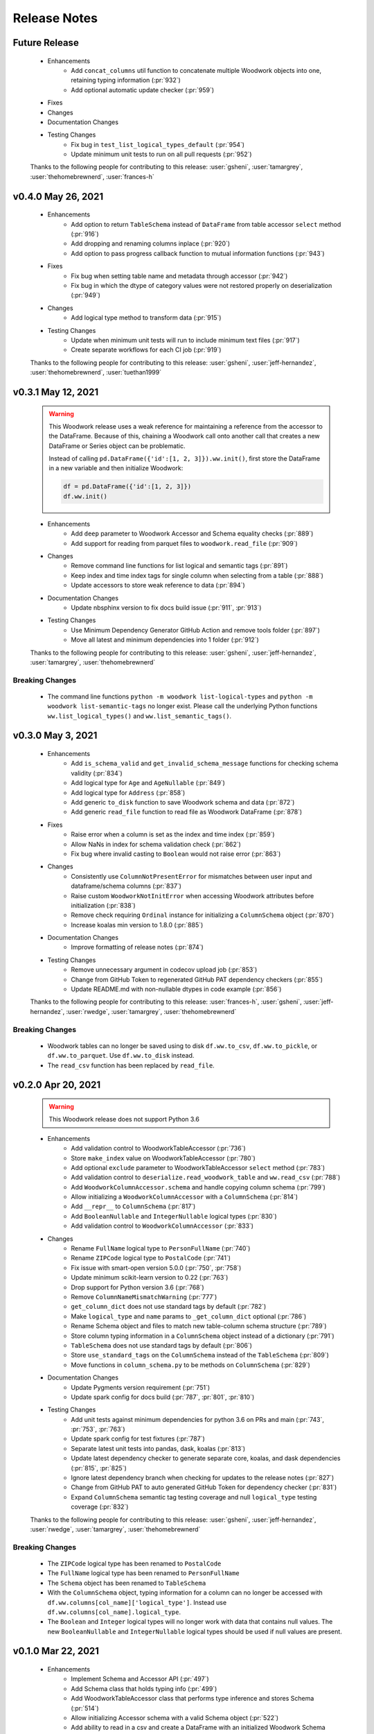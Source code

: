.. _release_notes:

Release Notes
-------------

Future Release
==============
    * Enhancements
        * Add ``concat_columns`` util function to concatenate multiple Woodwork objects into one, retaining typing information (:pr:`932`)
        * Add optional automatic update checker (:pr:`959`)
    * Fixes
    * Changes
    * Documentation Changes
    * Testing Changes
        * Fix bug in ``test_list_logical_types_default`` (:pr:`954`)
        * Update minimum unit tests to run on all pull requests (:pr:`952`)

    Thanks to the following people for contributing to this release:
    :user:`gsheni`, :user:`tamargrey`, :user:`thehomebrewnerd`, :user:`frances-h`
    

v0.4.0 May 26, 2021
===================
    * Enhancements
        * Add option to return ``TableSchema`` instead of ``DataFrame`` from table accessor ``select`` method (:pr:`916`)
        * Add dropping and renaming columns inplace (:pr:`920`)
        * Add option to pass progress callback function to mutual information functions (:pr:`943`)
    * Fixes
        * Fix bug when setting table name and metadata through accessor (:pr:`942`)
        * Fix bug in which the dtype of category values were not restored properly on deserialization (:pr:`949`)
    * Changes
        * Add logical type method to transform data (:pr:`915`)
    * Testing Changes
        * Update when minimum unit tests will run to include minimum text files (:pr:`917`)
        * Create separate workflows for each CI job (:pr:`919`)

    Thanks to the following people for contributing to this release:
    :user:`gsheni`, :user:`jeff-hernandez`, :user:`thehomebrewnerd`, :user:`tuethan1999`

v0.3.1 May 12, 2021
===================
    .. warning::
        This Woodwork release uses a weak reference for maintaining a reference from the
        accessor to the DataFrame. Because of this, chaining a Woodwork call onto another
        call that creates a new DataFrame or Series object can be problematic.

        Instead of calling ``pd.DataFrame({'id':[1, 2, 3]}).ww.init()``, first store the DataFrame in a new
        variable and then initialize Woodwork:

        .. code-block:: python

            df = pd.DataFrame({'id':[1, 2, 3]})
            df.ww.init()


    * Enhancements
        * Add ``deep`` parameter to Woodwork Accessor and Schema equality checks (:pr:`889`)
        * Add support for reading from parquet files to ``woodwork.read_file`` (:pr:`909`)
    * Changes
        * Remove command line functions for list logical and semantic tags (:pr:`891`)
        * Keep index and time index tags for single column when selecting from a table (:pr:`888`)
        * Update accessors to store weak reference to data (:pr:`894`)
    * Documentation Changes
        * Update nbsphinx version to fix docs build issue (:pr:`911`, :pr:`913`)
    * Testing Changes
        * Use Minimum Dependency Generator GitHub Action and remove tools folder (:pr:`897`)
        * Move all latest and minimum dependencies into 1 folder (:pr:`912`)

    Thanks to the following people for contributing to this release:
    :user:`gsheni`, :user:`jeff-hernandez`, :user:`tamargrey`, :user:`thehomebrewnerd`

Breaking Changes
++++++++++++++++
    * The command line functions ``python -m woodwork list-logical-types`` and ``python -m woodwork list-semantic-tags``
      no longer exist. Please call the underlying Python functions ``ww.list_logical_types()`` and
      ``ww.list_semantic_tags()``.

v0.3.0 May 3, 2021
==================
    * Enhancements
        * Add ``is_schema_valid`` and ``get_invalid_schema_message`` functions for checking schema validity (:pr:`834`)
        * Add logical type for ``Age`` and ``AgeNullable`` (:pr:`849`)
        * Add logical type for ``Address`` (:pr:`858`)
        * Add generic ``to_disk`` function to save Woodwork schema and data (:pr:`872`)
        * Add generic ``read_file`` function to read file as Woodwork DataFrame (:pr:`878`)
    * Fixes
        * Raise error when a column is set as the index and time index (:pr:`859`)
        * Allow NaNs in index for schema validation check (:pr:`862`)
        * Fix bug where invalid casting to ``Boolean`` would not raise error (:pr:`863`)
    * Changes
        * Consistently use ``ColumnNotPresentError`` for mismatches between user input and dataframe/schema columns (:pr:`837`)
        * Raise custom ``WoodworkNotInitError`` when accessing Woodwork attributes before initialization (:pr:`838`)
        * Remove check requiring ``Ordinal`` instance for initializing a ``ColumnSchema`` object (:pr:`870`)
        * Increase koalas min version to 1.8.0 (:pr:`885`)
    * Documentation Changes
        * Improve formatting of release notes (:pr:`874`)
    * Testing Changes
        * Remove unnecessary argument in codecov upload job (:pr:`853`)
        * Change from GitHub Token to regenerated GitHub PAT dependency checkers (:pr:`855`)
        * Update README.md with non-nullable dtypes in code example (:pr:`856`)

    Thanks to the following people for contributing to this release:
    :user:`frances-h`, :user:`gsheni`, :user:`jeff-hernandez`, :user:`rwedge`, :user:`tamargrey`, :user:`thehomebrewnerd`

Breaking Changes
++++++++++++++++
    * Woodwork tables can no longer be saved using to disk ``df.ww.to_csv``, ``df.ww.to_pickle``, or
      ``df.ww.to_parquet``. Use ``df.ww.to_disk`` instead.
    * The ``read_csv`` function has been replaced by ``read_file``.


v0.2.0 Apr 20, 2021
===================
    .. warning::
        This Woodwork release does not support Python 3.6

    * Enhancements
        * Add validation control to WoodworkTableAccessor (:pr:`736`)
        * Store ``make_index`` value on WoodworkTableAccessor (:pr:`780`)
        * Add optional ``exclude`` parameter to WoodworkTableAccessor ``select`` method (:pr:`783`)
        * Add validation control to ``deserialize.read_woodwork_table`` and ``ww.read_csv`` (:pr:`788`)
        * Add ``WoodworkColumnAccessor.schema`` and handle copying column schema (:pr:`799`)
        * Allow initializing a ``WoodworkColumnAccessor`` with a ``ColumnSchema`` (:pr:`814`)
        * Add ``__repr__`` to ``ColumnSchema`` (:pr:`817`)
        * Add ``BooleanNullable`` and ``IntegerNullable`` logical types (:pr:`830`)
        * Add validation control to ``WoodworkColumnAccessor`` (:pr:`833`)
    * Changes
        * Rename ``FullName`` logical type to ``PersonFullName`` (:pr:`740`)
        * Rename ``ZIPCode`` logical type to ``PostalCode`` (:pr:`741`)
        * Fix issue with smart-open version 5.0.0 (:pr:`750`, :pr:`758`)
        * Update minimum scikit-learn version to 0.22 (:pr:`763`)
        * Drop support for Python version 3.6 (:pr:`768`)
        * Remove ``ColumnNameMismatchWarning`` (:pr:`777`)
        * ``get_column_dict`` does not use standard tags by default (:pr:`782`)
        * Make ``logical_type`` and ``name`` params to ``_get_column_dict`` optional (:pr:`786`)
        * Rename Schema object and files to match new table-column schema structure (:pr:`789`)
        * Store column typing information in a ``ColumnSchema`` object instead of a dictionary (:pr:`791`)
        * ``TableSchema`` does not use standard tags by default (:pr:`806`)
        * Store ``use_standard_tags`` on the ``ColumnSchema`` instead of the ``TableSchema`` (:pr:`809`)
        * Move functions in ``column_schema.py`` to be methods on ``ColumnSchema`` (:pr:`829`)
    * Documentation Changes
        * Update Pygments version requirement (:pr:`751`)
        * Update spark config for docs build (:pr:`787`, :pr:`801`, :pr:`810`)
    * Testing Changes
        * Add unit tests against minimum dependencies for python 3.6 on PRs and main (:pr:`743`, :pr:`753`, :pr:`763`)
        * Update spark config for test fixtures (:pr:`787`)
        * Separate latest unit tests into pandas, dask, koalas (:pr:`813`)
        * Update latest dependency checker to generate separate core, koalas, and dask dependencies (:pr:`815`, :pr:`825`)
        * Ignore latest dependency branch when checking for updates to the release notes (:pr:`827`)
        * Change from GitHub PAT to auto generated GitHub Token for dependency checker (:pr:`831`)
        * Expand ``ColumnSchema`` semantic tag testing coverage and null ``logical_type`` testing coverage (:pr:`832`)

    Thanks to the following people for contributing to this release:
    :user:`gsheni`, :user:`jeff-hernandez`, :user:`rwedge`, :user:`tamargrey`, :user:`thehomebrewnerd`

Breaking Changes
++++++++++++++++
    * The ``ZIPCode`` logical type has been renamed to ``PostalCode``
    * The ``FullName`` logical type has been renamed to ``PersonFullName``
    * The ``Schema`` object has been renamed to ``TableSchema``
    * With the ``ColumnSchema`` object, typing information for a column can no longer be accessed
      with ``df.ww.columns[col_name]['logical_type']``. Instead use ``df.ww.columns[col_name].logical_type``.
    * The ``Boolean`` and ``Integer`` logical types will no longer work with data that contains null
      values. The new ``BooleanNullable`` and ``IntegerNullable`` logical types should be used if
      null values are present.

v0.1.0 Mar 22, 2021
===================
    * Enhancements
        * Implement Schema and Accessor API (:pr:`497`)
        * Add Schema class that holds typing info (:pr:`499`)
        * Add WoodworkTableAccessor class that performs type inference and stores Schema (:pr:`514`)
        * Allow initializing Accessor schema with a valid Schema object (:pr:`522`)
        * Add ability to read in a csv and create a DataFrame with an initialized Woodwork Schema (:pr:`534`)
        * Add ability to call pandas methods from Accessor (:pr:`538`, :pr:`589`)
        * Add helpers for checking if a column is one of Boolean, Datetime, numeric, or categorical (:pr:`553`)
        * Add ability to load demo retail dataset with a Woodwork Accessor (:pr:`556`)
        * Add ``select`` to WoodworkTableAccessor (:pr:`548`)
        * Add ``mutual_information`` to WoodworkTableAccessor (:pr:`571`)
        * Add WoodworkColumnAccessor class (:pr:`562`)
        * Add semantic tag update methods to column accessor (:pr:`573`)
        * Add ``describe`` and ``describe_dict`` to WoodworkTableAccessor (:pr:`579`)
        * Add ``init_series`` util function for initializing a series with dtype change (:pr:`581`)
        * Add ``set_logical_type`` method to WoodworkColumnAccessor (:pr:`590`)
        * Add semantic tag update methods to table schema (:pr:`591`)
        * Add warning if additional parameters are passed along with schema (:pr:`593`)
        * Better warning when accessing column properties before init (:pr:`596`)
        * Update column accessor to work with LatLong columns (:pr:`598`)
        * Add ``set_index`` to WoodworkTableAccessor (:pr:`603`)
        * Implement ``loc`` and ``iloc`` for WoodworkColumnAccessor (:pr:`613`)
        * Add ``set_time_index`` to WoodworkTableAccessor (:pr:`612`)
        * Implement ``loc`` and ``iloc`` for WoodworkTableAccessor (:pr:`618`)
        * Allow updating logical types with ``set_types`` and make relevant DataFrame changes (:pr:`619`)
        * Allow serialization of WoodworkColumnAccessor to csv, pickle, and parquet (:pr:`624`)
        * Add DaskColumnAccessor (:pr:`625`)
        * Allow deserialization from csv, pickle, and parquet to Woodwork table (:pr:`626`)
        * Add ``value_counts`` to WoodworkTableAccessor (:pr:`632`)
        * Add KoalasColumnAccessor (:pr:`634`)
        * Add ``pop`` to WoodworkTableAccessor (:pr:`636`)
        * Add ``drop`` to WoodworkTableAccessor (:pr:`640`)
        * Add ``rename`` to WoodworkTableAccessor (:pr:`646`)
        * Add DaskTableAccessor (:pr:`648`)
        * Add Schema properties to WoodworkTableAccessor (:pr:`651`)
        * Add KoalasTableAccessor (:pr:`652`)
        * Adds ``__getitem__`` to WoodworkTableAccessor (:pr:`633`)
        * Update Koalas min version and add support for more new pandas dtypes with Koalas (:pr:`678`)
        * Adds ``__setitem__`` to WoodworkTableAccessor (:pr:`669`)
    * Fixes
        * Create new Schema object when performing pandas operation on Accessors (:pr:`595`)
        * Fix bug in ``_reset_semantic_tags`` causing columns to share same semantic tags set (:pr:`666`)
        * Maintain column order in DataFrame and Woodwork repr (:pr:`677`)
    * Changes
        * Move mutual information logic to statistics utils file (:pr:`584`)
        * Bump min Koalas version to 1.4.0 (:pr:`638`)
        * Preserve pandas underlying index when not creating a Woodwork index (:pr:`664`)
        * Restrict Koalas version to ``<1.7.0`` due to breaking changes (:pr:`674`)
        * Clean up dtype usage across Woodwork (:pr:`682`)
        * Improve error when calling accessor properties or methods before init (:pr:`683`)
        * Remove dtype from Schema dictionary (:pr:`685`)
        * Add ``include_index`` param and allow unique columns in Accessor mutual information (:pr:`699`)
        * Include DataFrame equality and ``use_standard_tags`` in WoodworkTableAccessor equality check (:pr:`700`)
        * Remove ``DataTable`` and ``DataColumn`` classes to migrate towards the accessor approach (:pr:`713`)
        * Change ``sample_series`` dtype to not need conversion and remove ``convert_series`` util (:pr:`720`)
        * Rename Accessor methods since ``DataTable`` has been removed (:pr:`723`)
    * Documentation Changes
        * Update README.md and Get Started guide to use accessor (:pr:`655`, :pr:`717`)
        * Update Understanding Types and Tags guide to use accessor (:pr:`657`)
        * Update docstrings and API Reference page (:pr:`660`)
        * Update statistical insights guide to use accessor (:pr:`693`)
        * Update Customizing Type Inference guide to use accessor (:pr:`696`)
        * Update Dask and Koalas guide to use accessor (:pr:`701`)
        * Update index notebook and install guide to use accessor (:pr:`715`)
        * Add section to documentation about schema validity (:pr:`729`)
        * Update README.md and Get Started guide to use ``pd.read_csv`` (:pr:`730`)
        * Make small fixes to documentation formatting (:pr:`731`)
    * Testing Changes
        * Add tests to Accessor/Schema that weren't previously covered (:pr:`712`, :pr:`716`)
        * Update release branch name in notes update check (:pr:`719`)

    Thanks to the following people for contributing to this release:
    :user:`gsheni`, :user:`jeff-hernandez`, :user:`johnbridstrup`, :user:`tamargrey`, :user:`thehomebrewnerd`

Breaking Changes
++++++++++++++++
    * The ``DataTable`` and ``DataColumn`` classes have been removed and replaced by new ``WoodworkTableAccessor`` and ``WoodworkColumnAccessor`` classes which are used through the ``ww`` namespace available on DataFrames after importing Woodwork.

v0.0.11 Mar 15, 2021
====================
    * Changes
        * Restrict Koalas version to ``<1.7.0`` due to breaking changes (:pr:`674`)
        * Include unique columns in mutual information calculations (:pr:`687`)
        * Add parameter to include index column in mutual information calculations (:pr:`692`)
    * Documentation Changes
        * Update to remove warning message from statistical insights guide (:pr:`690`)
    * Testing Changes
        * Update branch reference in tests to run on main (:pr:`641`)
        * Make release notes updated check separate from unit tests (:pr:`642`)
        * Update release branch naming instructions (:pr:`644`)

    Thanks to the following people for contributing to this release:
    :user:`gsheni`, :user:`tamargrey`, :user:`thehomebrewnerd`

v0.0.10 Feb 25, 2021
====================
    * Changes
        * Avoid calculating mutualinfo for non-unique columns (:pr:`563`)
        * Preserve underlying DataFrame index if index column is not specified (:pr:`588`)
        * Add blank issue template for creating issues (:pr:`630`)
    * Testing Changes
        * Update branch reference in tests workflow (:pr:`552`, :pr:`601`)
        * Fixed text on back arrow on install page (:pr:`564`)
        * Refactor test_datatable.py (:pr:`574`)

    Thanks to the following people for contributing to this release:
    :user:`gsheni`, :user:`jeff-hernandez`, :user:`johnbridstrup`, :user:`tamargrey`

v0.0.9 Feb 5, 2021
==================
    * Enhancements
        * Add Python 3.9 support without Koalas testing (:pr:`511`)
        * Add ``get_valid_mi_types`` function to list LogicalTypes valid for mutual information calculation (:pr:`517`)
    * Fixes
        * Handle missing values in Datetime columns when calculating mutual information (:pr:`516`)
        * Support numpy 1.20.0 by restricting version for koalas and changing serialization error message (:pr:`532`)
        * Move Koalas option setting to DataTable init instead of import (:pr:`543`)
    * Documentation Changes
        * Add Alteryx OSS Twitter link (:pr:`519`)
        * Update logo and add new favicon (:pr:`521`)
        * Multiple improvements to Getting Started page and guides (:pr:`527`)
        * Clean up API Reference and docstrings (:pr:`536`)
        * Added Open Graph for Twitter and Facebook (:pr:`544`)

    Thanks to the following people for contributing to this release:
    :user:`gsheni`, :user:`tamargrey`, :user:`thehomebrewnerd`

v0.0.8 Jan 25, 2021
===================
    * Enhancements
        * Add ``DataTable.df`` property for accessing the underling DataFrame (:pr:`470`)
        * Set index of underlying DataFrame to match DataTable index (:pr:`464`)
    * Fixes
        * Sort underlying series when sorting dataframe (:pr:`468`)
        * Allow setting indices to current index without side effects (:pr:`474`)
    * Changes
       * Fix release document with Github Actions link for CI (:pr:`462`)
       * Don't allow registered LogicalTypes with the same name (:pr:`477`)
       * Move ``str_to_logical_type`` to TypeSystem class (:pr:`482`)
       * Remove ``pyarrow`` from core dependencies (:pr:`508`)

    Thanks to the following people for contributing to this release:
    :user:`gsheni`, :user:`tamargrey`, :user:`thehomebrewnerd`

v0.0.7 Dec 14, 2020
===================
    * Enhancements
        * Allow for user-defined logical types and inference functions in TypeSystem object (:pr:`424`)
        * Add ``__repr__`` to DataTable (:pr:`425`)
        * Allow initializing DataColumn with numpy array (:pr:`430`)
        * Add ``drop`` to DataTable (:pr:`434`)
        * Migrate CI tests to Github Actions (:pr:`417`, :pr:`441`, :pr:`451`)
        * Add ``metadata`` to DataColumn for user-defined metadata (:pr:`447`)
    * Fixes
        * Update DataColumn name when using setitem on column with no name (:pr:`426`)
        * Don't allow pickle serialization for Koalas DataFrames (:pr:`432`)
        * Check DataTable metadata in equality check (:pr:`449`)
        * Propagate all attributes of DataTable in ``_new_dt_including`` (:pr:`454`)
    * Changes
        * Update links to use alteryx org Github URL (:pr:`423`)
        * Support column names of any type allowed by the underlying DataFrame (:pr:`442`)
        * Use ``object`` dtype for LatLong columns for easy access to latitude and longitude values (:pr:`414`)
        * Restrict dask version to prevent 2020.12.0 release from being installed (:pr:`453`)
        * Lower minimum requirement for numpy to 1.15.4, and set pandas minimum requirement 1.1.1 (:pr:`459`)
    * Testing Changes
        * Fix missing test coverage (:pr:`436`)

    Thanks to the following people for contributing to this release:
    :user:`gsheni`, :user:`jeff-hernandez`, :user:`tamargrey`, :user:`thehomebrewnerd`

v0.0.6 Nov 30, 2020
===================
    * Enhancements
        * Add support for creating DataTable from Koalas DataFrame (:pr:`327`)
        * Add ability to initialize DataTable with numpy array (:pr:`367`)
        * Add ``describe_dict`` method to DataTable (:pr:`405`)
        * Add ``mutual_information_dict`` method to DataTable (:pr:`404`)
        * Add ``metadata`` to DataTable for user-defined metadata (:pr:`392`)
        * Add ``update_dataframe`` method to DataTable to update underlying DataFrame (:pr:`407`)
        * Sort dataframe if ``time_index`` is specified, bypass sorting with ``already_sorted`` parameter. (:pr:`410`)
        * Add ``description`` attribute to DataColumn (:pr:`416`)
        * Implement ``DataColumn.__len__`` and ``DataTable.__len__`` (:pr:`415`)
    * Fixes
        * Rename ``data_column.py`` ``datacolumn.py`` (:pr:`386`)
        * Rename ``data_table.py`` ``datatable.py`` (:pr:`387`)
        * Rename ``get_mutual_information`` ``mutual_information`` (:pr:`390`)
    * Changes
        * Lower moto test requirement for serialization/deserialization (:pr:`376`)
        * Make Koalas an optional dependency installable with woodwork[koalas] (:pr:`378`)
        * Remove WholeNumber LogicalType from Woodwork (:pr:`380`)
        * Updates to LogicalTypes to support Koalas 1.4.0 (:pr:`393`)
        * Replace ``set_logical_types`` and ``set_semantic_tags`` with just ``set_types`` (:pr:`379`)
        * Remove ``copy_dataframe`` parameter from DataTable initialization (:pr:`398`)
        * Implement ``DataTable.__sizeof__`` to return size of the underlying dataframe (:pr:`401`)
        * Include Datetime columns in mutual info calculation (:pr:`399`)
        * Maintain column order on DataTable operations (:pr:`406`)
    * Testing Changes
        * Add pyarrow, dask, and koalas to automated dependency checks (:pr:`388`)
        * Use new version of pull request Github Action (:pr:`394`)
        * Improve parameterization for ``test_datatable_equality`` (:pr:`409`)

    Thanks to the following people for contributing to this release:
    :user:`ctduffy`, :user:`gsheni`, :user:`tamargrey`, :user:`thehomebrewnerd`

Breaking Changes
++++++++++++++++
    * The ``DataTable.set_semantic_tags`` method was removed. ``DataTable.set_types`` can be used instead.
    * The ``DataTable.set_logical_types`` method was removed. ``DataTable.set_types`` can be used instead.
    * ``WholeNumber`` was removed from LogicalTypes. Columns that were previously inferred as WholeNumber will now be inferred as Integer.
    * The ``DataTable.get_mutual_information`` was renamed to ``DataTable.mutual_information``.
    * The ``copy_dataframe`` parameter was removed from DataTable initialization.

v0.0.5 Nov 11, 2020
===================
    * Enhancements
        * Add ``__eq__`` to DataTable and DataColumn and update LogicalType equality (:pr:`318`)
        * Add ``value_counts()`` method to DataTable (:pr:`342`)
        * Support serialization and deserialization of DataTables via csv, pickle, or parquet (:pr:`293`)
        * Add ``shape`` property to DataTable and DataColumn (:pr:`358`)
        * Add ``iloc`` method to DataTable and DataColumn (:pr:`365`)
        * Add ``numeric_categorical_threshold`` config value to allow inferring numeric columns as Categorical (:pr:`363`)
        * Add ``rename`` method to DataTable (:pr:`367`)
    * Fixes
        * Catch non numeric time index at validation (:pr:`332`)
    * Changes
        * Support logical type inference from a Dask DataFrame (:pr:`248`)
        * Fix validation checks and ``make_index`` to work with Dask DataFrames (:pr:`260`)
        * Skip validation of Ordinal order values for Dask DataFrames (:pr:`270`)
        * Improve support for datetimes with Dask input (:pr:`286`)
        * Update ``DataTable.describe`` to work with Dask input (:pr:`296`)
        * Update ``DataTable.get_mutual_information`` to work with Dask input (:pr:`300`)
        * Modify ``to_pandas`` function to return DataFrame with correct index (:pr:`281`)
        * Rename ``DataColumn.to_pandas`` method to ``DataColumn.to_series`` (:pr:`311`)
        * Rename ``DataTable.to_pandas`` method to ``DataTable.to_dataframe`` (:pr:`319`)
        * Remove UserWarning when no matching columns found (:pr:`325`)
        * Remove ``copy`` parameter from ``DataTable.to_dataframe`` and ``DataColumn.to_series`` (:pr:`338`)
        * Allow pandas ExtensionArrays as inputs to DataColumn (:pr:`343`)
        * Move warnings to a separate exceptions file and call via UserWarning subclasses (:pr:`348`)
        * Make Dask an optional dependency installable with woodwork[dask] (:pr:`357`)
    * Documentation Changes
        * Create a guide for using Woodwork with Dask (:pr:`304`)
        * Add conda install instructions (:pr:`305`, :pr:`309`)
        * Fix README.md badge with correct link (:pr:`314`)
        * Simplify issue templates to make them easier to use (:pr:`339`)
        * Remove extra output cell in Start notebook (:pr:`341`)
    * Testing Changes
        * Parameterize numeric time index tests (:pr:`288`)
        * Add DockerHub credentials to CI testing environment (:pr:`326`)
        * Fix removing files for serialization test (:pr:`350`)

    Thanks to the following people for contributing to this release:
    :user:`ctduffy`, :user:`gsheni`, :user:`tamargrey`, :user:`thehomebrewnerd`

Breaking Changes
++++++++++++++++
    * The ``DataColumn.to_pandas`` method was renamed to ``DataColumn.to_series``.
    * The ``DataTable.to_pandas`` method was renamed to ``DataTable.to_dataframe``.
    * ``copy`` is no longer a parameter of ``DataTable.to_dataframe`` or ``DataColumn.to_series``.

v0.0.4 Oct 21, 2020
===================
    * Enhancements
        * Add optional ``include`` parameter for ``DataTable.describe()`` to filter results (:pr:`228`)
        * Add ``make_index`` parameter to ``DataTable.__init__`` to enable optional creation of a new index column (:pr:`238`)
        * Add support for setting ranking order on columns with Ordinal logical type (:pr:`240`)
        * Add ``list_semantic_tags`` function and CLI to get dataframe of woodwork semantic_tags (:pr:`244`)
        * Add support for numeric time index on DataTable (:pr:`267`)
        * Add pop method to DataTable (:pr:`289`)
        * Add entry point to setup.py to run CLI commands (:pr:`285`)
    * Fixes
        * Allow numeric datetime time indices (:pr:`282`)
    * Changes
        * Remove redundant methods ``DataTable.select_ltypes`` and ``DataTable.select_semantic_tags`` (:pr:`239`)
        * Make results of ``get_mutual_information`` more clear by sorting and removing self calculation (:pr:`247`)
        * Lower minimum scikit-learn version to 0.21.3 (:pr:`297`)
    * Documentation Changes
        * Add guide for ``dt.describe`` and ``dt.get_mutual_information`` (:pr:`245`)
        * Update README.md with documentation link (:pr:`261`)
        * Add footer to doc pages with Alteryx Open Source (:pr:`258`)
        * Add types and tags one-sentence definitions to Understanding Types and Tags guide (:pr:`271`)
        * Add issue and pull request templates (:pr:`280`, :pr:`284`)
    * Testing Changes
        * Add automated process to check latest dependencies. (:pr:`268`)
        * Add test for setting a time index with specified string logical type (:pr:`279`)

    Thanks to the following people for contributing to this release:
    :user:`ctduffy`, :user:`gsheni`, :user:`tamargrey`, :user:`thehomebrewnerd`

v0.0.3 Oct 9, 2020
==================
    * Enhancements
        * Implement setitem on DataTable to create/overwrite an existing DataColumn (:pr:`165`)
        * Add ``to_pandas`` method to DataColumn to access the underlying series (:pr:`169`)
        * Add list_logical_types function and CLI to get dataframe of woodwork LogicalTypes (:pr:`172`)
        * Add ``describe`` method to DataTable to generate statistics for the underlying data (:pr:`181`)
        * Add optional ``return_dataframe`` parameter to ``load_retail`` to return either DataFrame or DataTable (:pr:`189`)
        * Add ``get_mutual_information`` method to DataTable to generate mutual information between columns (:pr:`203`)
        * Add ``read_csv`` function to create DataTable directly from CSV file (:pr:`222`)
    * Fixes
        * Fix bug causing incorrect values for quartiles in ``DataTable.describe`` method (:pr:`187`)
        * Fix bug in ``DataTable.describe`` that could cause an error if certain semantic tags were applied improperly (:pr:`190`)
        * Fix bug with instantiated LogicalTypes breaking when used with issubclass (:pr:`231`)
    * Changes
        * Remove unnecessary ``add_standard_tags`` attribute from DataTable (:pr:`171`)
        * Remove standard tags from index column and do not return stats for index column from ``DataTable.describe`` (:pr:`196`)
        * Update ``DataColumn.set_semantic_tags`` and ``DataColumn.add_semantic_tags`` to return new objects (:pr:`205`)
        * Update various DataTable methods to return new objects rather than modifying in place (:pr:`210`)
        * Move datetime_format to Datetime LogicalType (:pr:`216`)
        * Do not calculate mutual info with index column in ``DataTable.get_mutual_information`` (:pr:`221`)
        * Move setting of underlying physical types from DataTable to DataColumn (:pr:`233`)
    * Documentation Changes
        * Remove unused code from sphinx conf.py, update with Github URL(:pr:`160`, :pr:`163`)
        * Update README and docs with new Woodwork logo, with better code snippets (:pr:`161`, :pr:`159`)
        * Add DataTable and DataColumn to API Reference (:pr:`162`)
        * Add docstrings to LogicalType classes (:pr:`168`)
        * Add Woodwork image to index, clear outputs of Jupyter notebook in docs (:pr:`173`)
        * Update contributing.md, release.md with all instructions (:pr:`176`)
        * Add section for setting index and time index to start notebook (:pr:`179`)
        * Rename changelog to Release Notes (:pr:`193`)
        * Add section for standard tags to start notebook (:pr:`188`)
        * Add Understanding Types and Tags user guide (:pr:`201`)
        * Add missing docstring to ``list_logical_types`` (:pr:`202`)
        * Add Woodwork Global Configuration Options guide (:pr:`215`)
    * Testing Changes
        * Add tests that confirm dtypes are as expected after DataTable init (:pr:`152`)
        * Remove unused ``none_df`` test fixture (:pr:`224`)
        * Add test for ``LogicalType.__str__`` method (:pr:`225`)

    Thanks to the following people for contributing to this release:
    :user:`gsheni`, :user:`tamargrey`, :user:`thehomebrewnerd`

v0.0.2 Sep 28, 2020
===================
    * Fixes
        * Fix formatting issue when printing global config variables (:pr:`138`)
    * Changes
        * Change add_standard_tags to use_standard_Tags to better describe behavior (:pr:`149`)
        * Change access of underlying dataframe to be through ``to_pandas`` with ._dataframe field on class (:pr:`146`)
        * Remove ``replace_none`` parameter to DataTables (:pr:`146`)
    * Documentation Changes
        * Add working code example to README and create Using Woodwork page (:pr:`103`)

    Thanks to the following people for contributing to this release:
    :user:`gsheni`, :user:`tamargrey`, :user:`thehomebrewnerd`

v0.1.0 Sep 24, 2020
===================
    * Add ``natural_language_threshold`` global config option used for Categorical/NaturalLanguage type inference (:pr:`135`)
    * Add global config options and add ``datetime_format`` option for type inference (:pr:`134`)
    * Fix bug with Integer and WholeNumber inference in column with ``pd.NA`` values (:pr:`133`)
    * Add ``DataTable.ltypes`` property to return series of logical types (:pr:`131`)
    * Add ability to create new datatable from specified columns with ``dt[[columns]]`` (:pr:`127`)
    * Handle setting and tagging of index and time index columns (:pr:`125`)
    * Add combined tag and ltype selection (:pr:`124`)
    * Add changelog, and update changelog check to CI (:pr:`123`)
    * Implement ``reset_semantic_tags`` (:pr:`118`)
    * Implement DataTable getitem (:pr:`119`)
    * Add ``remove_semantic_tags`` method (:pr:`117`)
    * Add semantic tag selection (:pr:`106`)
    * Add github action, rename to woodwork (:pr:`113`)
    * Add license to setup.py (:pr:`112`)
    * Reset semantic tags on logical type change (:pr:`107`)
    * Add standard numeric and category tags (:pr:`100`)
    * Change ``semantic_types`` to ``semantic_tags``, a set of strings (:pr:`100`)
    * Update dataframe dtypes based on logical types (:pr:`94`)
    * Add ``select_logical_types`` to DataTable (:pr:`96`)
    * Add pygments to dev-requirements.txt (:pr:`97`)
    * Add replacing None with np.nan in DataTable init (:pr:`87`)
    * Refactor DataColumn to make ``semantic_types`` and ``logical_type`` private (:pr:`86`)
    * Add pandas_dtype to each Logical Type, and remove dtype attribute on DataColumn (:pr:`85`)
    * Add set_semantic_types methods on both DataTable and DataColumn (:pr:`75`)
    * Support passing camel case or snake case strings for setting logical types (:pr:`74`)
    * Improve flexibility when setting semantic types (:pr:`72`)
    * Add Whole Number Inference of Logical Types (:pr:`66`)
    * Add ``dtypes`` property to DataTables and ``repr`` for DataColumn (:pr:`61`)
    * Allow specification of semantic types during DataTable creation (:pr:`69`)
    * Implements ``set_logical_types`` on DataTable (:pr:`65`)
    * Add init files to tests to fix code coverage (:pr:`60`)
    * Add AutoAssign bot (:pr:`59`)
    * Add logical types validation in DataTables (:pr:`49`)
    * Fix working_directory in CI (:pr:`57`)
    * Add ``infer_logical_types`` for DataColumn (:pr:`45`)
    * Fix ReadME library name, and code coverage badge (:pr:`56`, :pr:`56`)
    * Add code coverage (:pr:`51`)
    * Improve and refactor the validation checks during initialization of a DataTable (:pr:`40`)
    * Add dataframe attribute to DataTable (:pr:`39`)
    * Update ReadME with minor usage details (:pr:`37`)
    * Add License (:pr:`34`)
    * Rename from datatables to datatables (:pr:`4`)
    * Add Logical Types, DataTable, DataColumn (:pr:`3`)
    * Add Makefile, setup.py, requirements.txt (:pr:`2`)
    * Initial Release (:pr:`1`)

    Thanks to the following people for contributing to this release:
    :user:`gsheni`, :user:`tamargrey`, :user:`thehomebrewnerd`

.. command
.. git log --pretty=oneline --abbrev-commit
